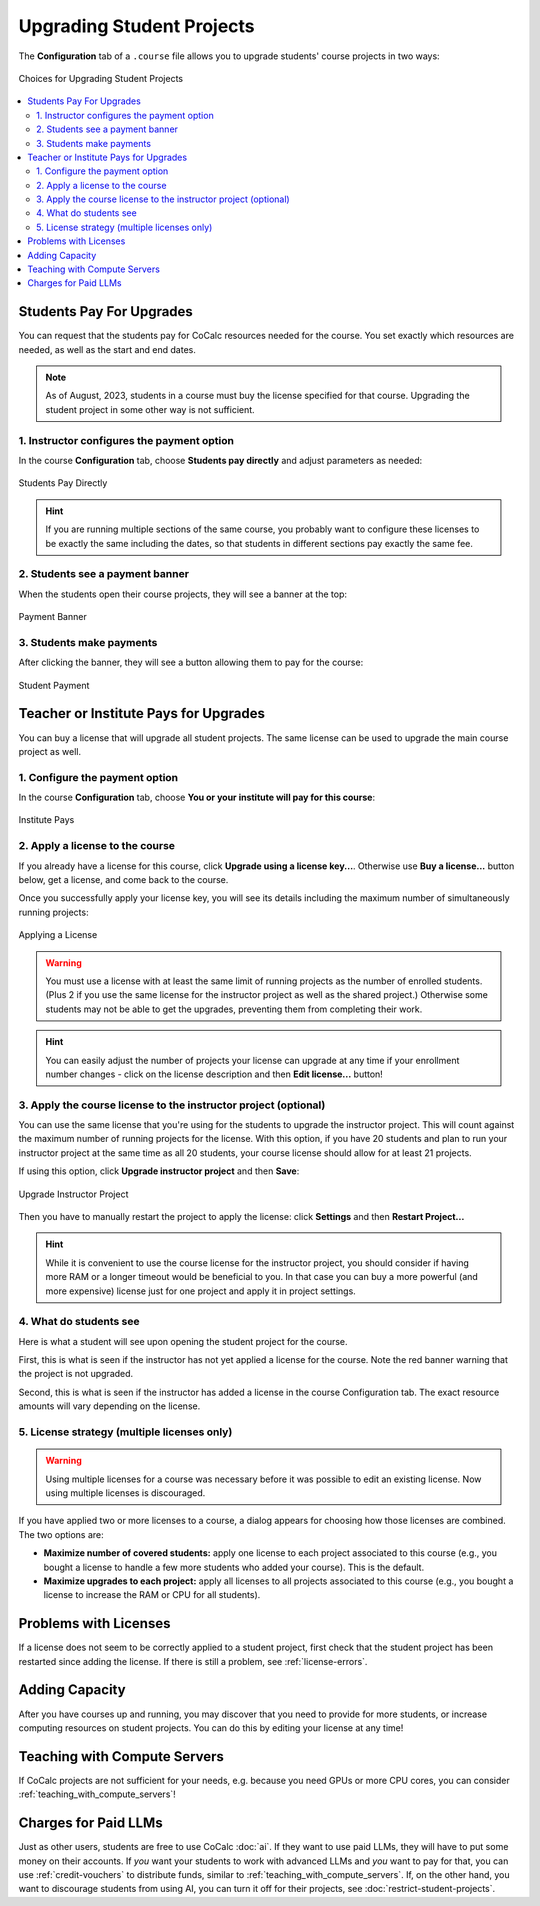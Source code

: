 
.. _course-upgrading-students:

Upgrading Student Projects
=============================


The **Configuration** tab of a ``.course`` file allows you to upgrade students' course projects in two ways:

.. figure:: img/teaching/upgrading_students.png
     :width: 75%
     :align: center
     :alt: Choices for Upgrading Student Projects
     
     Choices for Upgrading Student Projects


.. contents::
   :local:
   :depth: 2

.. index:: Upgrading students; students pay
.. _course-students-pay:

----------------------------------------------------
Students Pay For Upgrades
----------------------------------------------------

You can request that the students pay for CoCalc resources needed for the course. You set exactly which resources are needed, as well as the start and end dates.

.. note::

  As of August, 2023, students in a course must buy the license specified for that course. Upgrading the student project in some other way is not sufficient.


1. Instructor configures the payment option
-----------------------------------------------

In the course **Configuration** tab, choose **Students pay directly** and adjust parameters as needed:

.. figure:: img/students_pay_directly.png
     :width: 75%
     :align: center
     :alt: Students Pay Directly
     
     Students Pay Directly

.. hint::

  If you are running multiple sections of the same course, you probably want to configure these licenses to be exactly the same including the dates, so that students in different sections pay exactly the same fee.


2. Students see a payment banner
-------------------------------------------------

When the students open their course projects, they will see a banner at the top:

.. figure:: img/student-pay-2b.png
     :width: 75%
     :align: center
     :alt: Payment Banner

     Payment Banner

3. Students make payments
-------------------------------------------------

After clicking the banner, they will see a button allowing them to pay for the course:

.. figure:: img/student-pay-3b.png
     :width: 75%
     :align: center
     :alt: Student Payment

     Student Payment


.. index:: Upgrading students; institution pays
.. _inst-pays:

--------------------------------------------
Teacher or Institute Pays for Upgrades
--------------------------------------------

You can buy a license that will upgrade all student projects. The same license can be used to upgrade the main course project as well.

1. Configure the payment option
-----------------------------------------------

In the course **Configuration** tab, choose **You or your institute will pay for this course**:

.. figure:: img/institute_pays.png
     :width: 75%
     :align: center
     :alt: Institute Pays
     
     Institute Pays


.. _install-course-license:

2. Apply a license to the course
-----------------------------------------------

If you already have a license for this course, click **Upgrade using a license key...**. Otherwise use **Buy a license...** button below, get a license, and come back to the course.

Once you successfully apply your license key, you will see its details including the maximum number of simultaneously running projects:

.. figure:: img/institute_license_applied.png
     :width: 90%
     :align: center
     :alt: Applying a License
     
     Applying a License

.. warning::

    You must use a license with at least the same limit of running projects as the number of enrolled students. (Plus 2 if you use the same license for the instructor project as well as the shared project.) Otherwise some students may not be able to get the upgrades, preventing them from completing their work.
    
.. hint::

    You can easily adjust the number of projects your license can upgrade at any time if your enrollment number changes - click on the license description and then **Edit license...** button!
    

3. Apply the course license to the instructor project (optional)
----------------------------------------------------------------

You can use the same license that you're using for the students to upgrade the instructor project. This will count against the maximum number of running projects for the license. With this option, if you have 20 students and plan to run your instructor project at the same time as all 20 students, your course license should allow for at least 21 projects.

If using this option, click **Upgrade instructor project** and then **Save**:

.. figure:: img/upgrade_instructor_project.png
     :width: 90%
     :align: center
     :alt: Upgrade Instructor Project
     
     Upgrade Instructor Project

Then you have to manually restart the project to apply the license: click **Settings** and then **Restart Project...**

.. hint::

    While it is convenient to use the course license for the instructor project, you should consider if having more RAM or a longer timeout would be beneficial to you. In that case you can buy a more powerful (and more expensive) license just for one project and apply it in project settings.
    

4. What do students see
-----------------------

Here is what a student will see upon opening the student project for the course.

First, this is what is seen if the instructor has not yet applied a license for the course. Note the red banner warning that the project is not upgraded.

.. image:: img/teaching/inst-pay-03-student-before.png
     :width: 50%
     :align: center
     :alt: Student project quotas before applying course license.

Second, this is what is seen if the instructor has added a license in the course Configuration tab. The exact resource amounts will vary depending on the license.

.. image:: img/teaching/student-license-view.jpg
     :width: 50%
     :align: center
     :alt: Student project quotas after applying course license.


.. index:: Site licenses; course strategy
.. _license-strategy:

5. License strategy (multiple licenses only)
---------------------------------------------

.. warning::

    Using multiple licenses for a course was necessary before it was possible to edit an existing license. Now using multiple licenses is discouraged.

If you have applied two or more licenses to a course, a dialog appears
for choosing how those licenses are combined. The two options are:

- **Maximize number of covered students:** apply one license to each project associated to this course (e.g., you bought a license to handle a few more students who added your course). This is the default.
- **Maximize upgrades to each project:** apply all licenses to all projects associated to this course (e.g., you bought a license to increase the RAM or CPU for all students).


----------------------------
Problems with Licenses
----------------------------

If a license does not seem to be correctly applied to a student project, first check that the student project has been restarted since adding the license. If there is still a problem, see :ref:`license-errors`.



.. index:: Site licenses; adding capacity to course

-------------------
Adding Capacity
-------------------

After you have courses up and running, you may discover that you need to provide for more students,
or increase computing resources on student projects. You can do this by editing your license at any time!


---------------------------------------
Teaching with Compute Servers
---------------------------------------

If CoCalc projects are not sufficient for your needs, e.g. because you need GPUs or more CPU cores, you can consider :ref:`teaching_with_compute_servers`!


--------------------------------------------
Charges for Paid LLMs
--------------------------------------------

Just as other users, students are free to use CoCalc :doc:`ai`. If they want to use paid LLMs, they will have to put some money on their accounts. If *you* want your students to work with advanced LLMs and *you* want to pay for that, you can use :ref:`credit-vouchers` to distribute funds, similar to :ref:`teaching_with_compute_servers`. If, on the other hand, you want to discourage students from using AI, you can turn it off for their projects, see :doc:`restrict-student-projects`.

